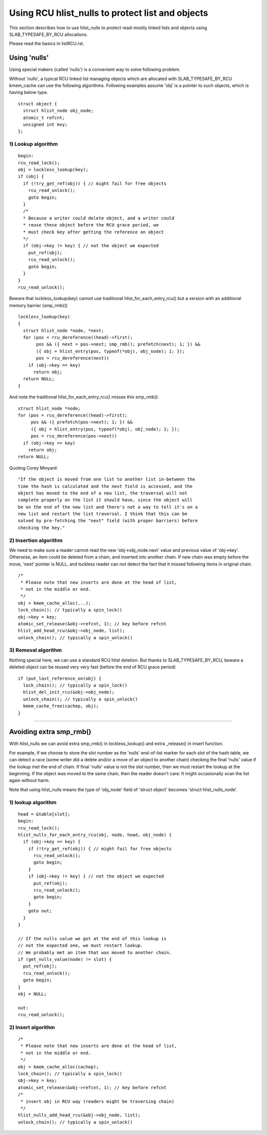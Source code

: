 .. SPDX-License-Identifier: GPL-2.0

=================================================
Using RCU hlist_nulls to protect list and objects
=================================================

This section describes how to use hlist_nulls to
protect read-mostly linked lists and
objects using SLAB_TYPESAFE_BY_RCU allocations.

Please read the basics in listRCU.rst.

Using 'nulls'
=============

Using special makers (called 'nulls') is a convenient way
to solve following problem.

Without 'nulls', a typical RCU linked list managing objects which are
allocated with SLAB_TYPESAFE_BY_RCU kmem_cache can use the following
algorithms.  Following examples assume 'obj' is a pointer to such
objects, which is having below type.

::

  struct object {
    struct hlist_node obj_node;
    atomic_t refcnt;
    unsigned int key;
  };

1) Lookup algorithm
-------------------

::

  begin:
  rcu_read_lock();
  obj = lockless_lookup(key);
  if (obj) {
    if (!try_get_ref(obj)) { // might fail for free objects
      rcu_read_unlock();
      goto begin;
    }
    /*
    * Because a writer could delete object, and a writer could
    * reuse these object before the RCU grace period, we
    * must check key after getting the reference on object
    */
    if (obj->key != key) { // not the object we expected
      put_ref(obj);
      rcu_read_unlock();
      goto begin;
    }
  }
  rcu_read_unlock();

Beware that lockless_lookup(key) cannot use traditional hlist_for_each_entry_rcu()
but a version with an additional memory barrier (smp_rmb())

::

  lockless_lookup(key)
  {
    struct hlist_node *node, *next;
    for (pos = rcu_dereference((head)->first);
         pos && ({ next = pos->next; smp_rmb(); prefetch(next); 1; }) &&
         ({ obj = hlist_entry(pos, typeof(*obj), obj_node); 1; });
         pos = rcu_dereference(next))
      if (obj->key == key)
        return obj;
    return NULL;
  }

And note the traditional hlist_for_each_entry_rcu() misses this smp_rmb()::

  struct hlist_node *node;
  for (pos = rcu_dereference((head)->first);
       pos && ({ prefetch(pos->next); 1; }) &&
       ({ obj = hlist_entry(pos, typeof(*obj), obj_node); 1; });
       pos = rcu_dereference(pos->next))
    if (obj->key == key)
      return obj;
  return NULL;

Quoting Corey Minyard::

  "If the object is moved from one list to another list in-between the
  time the hash is calculated and the next field is accessed, and the
  object has moved to the end of a new list, the traversal will not
  complete properly on the list it should have, since the object will
  be on the end of the new list and there's not a way to tell it's on a
  new list and restart the list traversal. I think that this can be
  solved by pre-fetching the "next" field (with proper barriers) before
  checking the key."

2) Insertion algorithm
----------------------

We need to make sure a reader cannot read the new 'obj->obj_node.next' value
and previous value of 'obj->key'. Otherwise, an item could be deleted
from a chain, and inserted into another chain. If new chain was empty
before the move, 'next' pointer is NULL, and lockless reader can not
detect the fact that it missed following items in original chain.

::

  /*
   * Please note that new inserts are done at the head of list,
   * not in the middle or end.
   */
  obj = kmem_cache_alloc(...);
  lock_chain(); // typically a spin_lock()
  obj->key = key;
  atomic_set_release(&obj->refcnt, 1); // key before refcnt
  hlist_add_head_rcu(&obj->obj_node, list);
  unlock_chain(); // typically a spin_unlock()


3) Removal algorithm
--------------------

Nothing special here, we can use a standard RCU hlist deletion.
But thanks to SLAB_TYPESAFE_BY_RCU, beware a deleted object can be reused
very very fast (before the end of RCU grace period)

::

  if (put_last_reference_on(obj) {
    lock_chain(); // typically a spin_lock()
    hlist_del_init_rcu(&obj->obj_node);
    unlock_chain(); // typically a spin_unlock()
    kmem_cache_free(cachep, obj);
  }



--------------------------------------------------------------------------

Avoiding extra smp_rmb()
========================

With hlist_nulls we can avoid extra smp_rmb() in lockless_lookup()
and extra _release() in insert function.

For example, if we choose to store the slot number as the 'nulls'
end-of-list marker for each slot of the hash table, we can detect
a race (some writer did a delete and/or a move of an object
to another chain) checking the final 'nulls' value if
the lookup met the end of chain. If final 'nulls' value
is not the slot number, then we must restart the lookup at
the beginning. If the object was moved to the same chain,
then the reader doesn't care: It might occasionally
scan the list again without harm.

Note that using hlist_nulls means the type of 'obj_node' field of
'struct object' becomes 'struct hlist_nulls_node'.


1) lookup algorithm
-------------------

::

  head = &table[slot];
  begin:
  rcu_read_lock();
  hlist_nulls_for_each_entry_rcu(obj, node, head, obj_node) {
    if (obj->key == key) {
      if (!try_get_ref(obj)) { // might fail for free objects
	rcu_read_unlock();
        goto begin;
      }
      if (obj->key != key) { // not the object we expected
        put_ref(obj);
	rcu_read_unlock();
        goto begin;
      }
      goto out;
    }
  }

  // If the nulls value we got at the end of this lookup is
  // not the expected one, we must restart lookup.
  // We probably met an item that was moved to another chain.
  if (get_nulls_value(node) != slot) {
    put_ref(obj);
    rcu_read_unlock();
    goto begin;
  }
  obj = NULL;

  out:
  rcu_read_unlock();

2) Insert algorithm
-------------------

::

  /*
   * Please note that new inserts are done at the head of list,
   * not in the middle or end.
   */
  obj = kmem_cache_alloc(cachep);
  lock_chain(); // typically a spin_lock()
  obj->key = key;
  atomic_set_release(&obj->refcnt, 1); // key before refcnt
  /*
   * insert obj in RCU way (readers might be traversing chain)
   */
  hlist_nulls_add_head_rcu(&obj->obj_node, list);
  unlock_chain(); // typically a spin_unlock()
